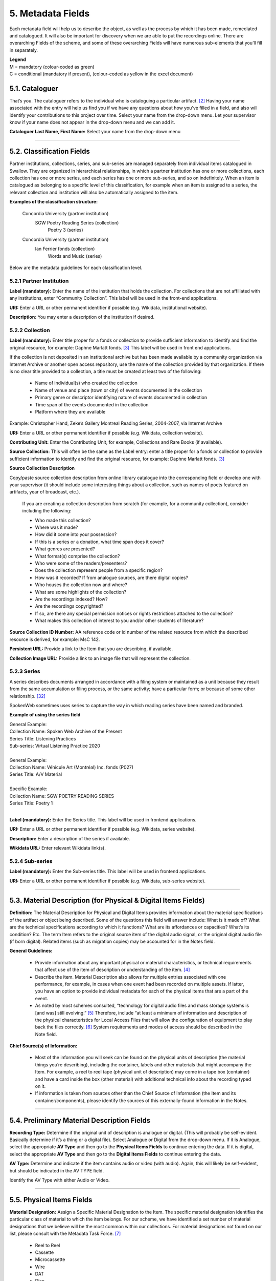 ##################
5. Metadata Fields
##################

Each metadata field will help us to describe the object, as well as the process by which it has been made, remediated and catalogued.  It will also be important for discovery when we are able to put the recordings online.  There are overarching Fields of the scheme, and some of these overarching Fields will have numerous sub-elements that you’ll fill in separately.

| **Legend**
| M = mandatory (colour-coded as green)
| C = conditional (mandatory if present), (colour-coded as yellow in the excel document)

***************
5.1. Cataloguer
***************

That’s you.  The cataloguer refers to the individual who is cataloguing a particular artifact. [2]_  Having your name associated with the entry will help us find you if we have any questions about how you’ve filled in a field, and also will identify your contributions to this project over time.  Select your name from the drop-down menu. Let your supervisor know if your name does not appear in the drop-down menu and we can add it.

**Cataloguer Last Name, First Name:** Select your name from the drop-down menu

----

*******************************
5.2. Classification Fields
*******************************

Partner institutions, collections, series, and sub-series are managed separately from individual items catalogued in Swallow. They are organized in hierarchical relationships, in which a partner institution has one or more collections, each collection has one or more series, and each series has one or more sub-series, and so on indefinitely. When an item is catalogued as belonging to a specific level of this classification, for example when an item is assigned to a series, the relevant collection and institution will also be automatically assigned to the item. 

**Examples of the classification structure:**

    Concordia University (partner institution)  
        SGW Poetry Reading Series (collection)  
            Poetry 3 (series)

    Concordia University (partner institution)  
        Ian Ferrier fonds (collection)  
            Words and Music (series)

Below are the metadata guidelines for each classification level.

5.2.1 Partner Institution
=========================

**Label (mandatory):** Enter the name of the institution that holds the collection. For collections that are not affiliated with any institutions, enter “Community Collection”. This label will be used in the front-end applications.

**URI:** Enter a URL or other permanent identifier if possible (e.g. Wikidata, institutional website). 

**Description:** You may enter a description of the institution if desired. 

5.2.2 Collection
================

**Label (mandatory):** Enter title proper for a fonds or collection to provide sufficient information to identify and find the original resource, for example: Daphne Marlatt fonds. [3]_ This label will be used in front end applications. 

If the collection is not deposited in an institutional archive but has been made available by a community organization via Internet Archive or another open access repository, use the name of the collection provided by that organization. If there is no clear title provided to a collection, a title must be created at least two of the following: 

    * Name of individual(s) who created the collection
    * Name of venue and place (town or city) of events documented in the collection 
    * Primary genre or descriptor identifying nature of events documented in collection 
    * Time span of the events documented in the collection
    * Platform where they are available

Example: Christopher Hand, Zeke’s Gallery Montreal Reading Series, 2004-2007, via Internet Archive

**URI:** Enter a URL or other permanent identifier if possible (e.g. Wikidata, collection website).

**Contributing Unit:** Enter the Contributing Unit, for example, Collections and Rare Books (if available).

**Source Collection:** This will often be the same as the Label entry: enter a title proper for a fonds or collection to provide sufficient information to identify and find the original resource, for example: Daphne Marlatt fonds. [3]_

**Source Collection Description** 

Copy/paste source collection description from online library catalogue into the corresponding field or develop one with your supervisor (it should include some interesting things about a collection, such as names of poets featured on artifacts, year of broadcast, etc.).

  If you are creating a collection description from scratch (for example, for a community collection), consider including the following:

  * Who made this collection?
  * Where was it made?
  * How did it come into your possession?
  * If this is a series or a donation, what time span does it cover?
  * What genres are presented?
  * What format(s) comprise the collection?
  * Who were some of the readers/presenters?
  * Does the collection represent people from a specific region?
  * How was it recorded? If from analogue sources, are there digital copies?
  * Who houses the collection now and where?
  * What are some highlights of the collection?
  * Are the recordings indexed? How?
  * Are the recordings copyrighted?
  * If so, are there any special permission notices or rights restrictions attached to the collection?
  * What makes this collection of interest to you and/or other students of literature?

**Source Collection ID Number:** AA reference code or id number of the related resource from which the described resource is derived, for example: MsC 142.

**Persistent URL:** Provide a link to the Item that you are describing, if available.

**Collection Image URL:** Provide a link to an image file that will represent the collection. 

5.2.3 Series
============

A series describes documents arranged in accordance with a filing system or maintained as a unit because they result from the same accumulation or filing process, or the same activity; have a particular form; or because of some other relationship. [32]_

SpokenWeb sometimes uses series to capture the way in which reading series have been named and branded.

**Example of using the series field**

| General Example:
| Collection Name: Spoken Web Archive of the Present
| Series Title: Listening Practices
| Sub-series: Virtual Listening Practice 2020
|
| General Example:
| Collection Name: Véhicule Art (Montréal) Inc. fonds (P027)
| Series Title: A/V Material
|
| Specific Example:
| Collection Name: SGW POETRY READING SERIES
| Series Title: Poetry 1
|
**Label (mandatory):** Enter the Series title. This label will be used in frontend applications.

**URI:** Enter a URL or other permanent identifier if possible (e.g. Wikidata, series website).

**Description:** Enter a description of the series if available.

**Wikidata URL:** Enter relevant Wikidata link(s). 

5.2.4 Sub-series
================

**Label (mandatory):** Enter the Sub-series title. This label will be used in frontend applications.

**URI:** Enter a URL or other permanent identifier if possible (e.g. Wikidata, sub-series website).


----

***************************************************************
5.3. Material Description (for Physical & Digital Items Fields)
***************************************************************

**Definition:**  The Material Description for Physical and Digital Items provides information about the material specifications of the artifact or object being described.  Some of the questions this field will answer include: What is it made of?  What are the technical specifications according to which it functions?  What are its affordances or capacities?  What’s its condition? Etc.  The term Item refers to the original source item of the digital audio signal, or the original digital audio file (if born digital).  Related items (such as migration copies) may be accounted for in the Notes field.

**General Guidelines:**

  * Provide information about any important physical or material characteristics, or technical requirements that affect use of the item of description or understanding of the item. [4]_
  * Describe the item. Material Description also allows for multiple entries associated with one performance, for example, in cases when one event had been recorded on multiple assets. If latter,  you have an option to provide individual metadata for each of the physical items that are a part of the event.
  * As noted by most schemes consulted, “technology for digital audio files and mass storage systems is [and was] still evolving.” [5]_ Therefore, include “at least a minimum of information and description of the physical characteristics for Local Access Files that will allow the configuration of equipment to play back the files correctly. [6]_ System requirements and modes of access should be described in the Note field.

**Chief Source(s) of Information:**

  * Most of the information you will seek can be found on the physical units of description (the material things you’re describing), including the container, labels and other materials that might accompany the Item.  For example, a reel to reel tape (physical unit of description) may come in a tape box (container) and have a card inside the box (other material) with additional technical info about the recording typed on it.
  * If information is taken from sources other than the Chief Source of Information (the Item and its container/components), please identify the sources of this externally-found information in the Notes.

----

********************************************
5.4. Preliminary Material Description Fields
********************************************

**Recording Type:** Determine if the original unit of description is analogue or digital. (This will probably be self-evident.  Basically determine if it’s a thing or a digital file). Select Analogue or Digital from the drop-down menu. If it is Analogue, select the appropriate **AV Type** and then go to the **Physical Items Fields** to continue entering the data.  If it is digital, select the appropriate **AV Type** and then go to the **Digital Items Fields** to continue entering the data.

**AV Type:** Determine and indicate if the item contains audio or video (with audio).  Again, this will likely be self-evident, but should be indicated in the AV TYPE field.

Identify the AV Type with either Audio or Video.

----

**************************
5.5. Physical Items Fields
**************************

**Material Designation:** Assign a Specific Material Designation to the Item.  The specific material designation identifies the particular class of material to which the item belongs.  For our scheme, we have identified a set number of material designations that we believe will be the most common within our collections.  For material designations not found on our list, please consult with the Metadata Task Force. [7]_

  * Reel to Reel
  * Cassette
  * Microcassette
  * Wire
  * DAT
  * Disc
  * Floppy Disk
  * CD
  * Minidisc
  * Cylinder
  * U-Matic
  * Betamax
  * VHS
  * Hi8
  * MiniDV
 

**Physical Composition:**  This refers to the material medium used to capture the audio.  For example, reel to reel will usually refer to magnetic tape, but may also refer to a medium of magnetic wire.  A flat disc record may be made of vinyl, but it may also be made of shellac or aluminum.  The most common materials for this category are as follows [8]_:

  * Aluminum
  * Magnetic Disk
  * Magnetic Tape (usually Reel to Reel, 8-Track Cartridge or Cassette)
  * Vinyl (usually discs)
  * Lacquer (usually discs)
  * Shellac (usually discs)
  * Wax (usually cylinders)
  * Laser (this includes CDs and videodiscs)
  * Magneto-Optical (this includes minidiscs)

**Storage Capacity of Artifact:** In the case of some media formats, like audio cassette tapes, there will sometimes be a playing time duration indicated on the artifact itself.  This refers to the total time storage capacity of the artifact when the media format is played at the standard speed associated with the medium. [9]_ For example, was the recording made on a 60 minute tape or a 90 minute tape?  The time storage capacity should be written in the following manner:

  :T:
    indicates that a time value follows. (Any value with a time must begin with T).
  :hh:
    specifies a two-digit hour
  :mm:
    as part of time, specifies a two-digit minute
  :ss:
    specifies a two-digit second

  Use this format:
    Thh:mm:ss

  For example:

    90 minutes = T01:30:00
    45 minutes = T00:45:00
    3 minutes and 21 seconds = T00 :03 :21

**Extent:**  Extent refers to the size of the media storage material. [10]_ For tapes this refers to the width of the tape.  For discs, the size of the record’s diameter dimension.  For example, common sizes are:


    Tape:

    * 1/8 inch (audio cassette tapes)
    * 1/4 inch (most portable reel to reel tapes)
    * 1/2 inch
    * 3/4 inch
    * 1 inch
    * 2 inch

    Discs:

    * 12 inch (the diameter of traditional “LPs”)
    * 10 inch (often 78s were in this diameter,
    * 7 inch (the diameter of traditional “45s”

*Side:*  For certain media such as audio cassette tapes that divide the length of the magnetic tape into half-tracks, and for two sided discs (vinyl, etc.) You should indicate the Side (A or B) that the content of the digital file refers to.  So if a digital file has captured audio from Side A of an audio cassette tape, you should mark A in the Side field.  If a digital file combines audio from both sides of an audiocassette or record, then you can mark A and B in this field.

*Playing Speed:*  Give the playback or playing speed of the physical unit as follows [11]_:

  For analogue discs: give the playback speed in revolutions per minute (rpm). Examples of common playback speeds for analogue discs follow:

  * 16 2/3 rpm
  * 33 1/3 rpm
  * 45 rpm
  * 78 rpm

  For sound tape reels: give the playback speed in inches per second (ips). Round the playback speed to the nearest full figure, if appropriate.  The most common speeds are as follows:

  * 3 3/4  ips
  * 7 1/2 ips
  * 15 ips
  * 30 ips

----

5.5.1. Notes for Physical Items
===============================

Where possible, include the following additional information in the Notes field:

  **Track Configuration:**  For audio tapes, if possible, give the number of tracks, unless the number of tracks is standard for the unit being described. If necessary, give the track configuration. For example:  Half-track. 2 track. 4 track,  24 track [12]_

  **Playback Mode:**  Give the playback mode [or number of sound channels] if the information is readily available, using one or more of the following terms as appropriate [13]_. Some types of playback mode follow [14]_:

    * Mono (1 channel)
    * Stereo  (2 channels, or “hi-fi”)
    * binaural stereo (also known as dummyhead)
    * quadrophonic  (4 channels)
    * surround sound

  **Equalization:** [to be developed]

  **Tape Brand:** Where indicated on the artifact, or reliably on the container, record the tape brand and the specific type number, for example, Ampex 456 or Scotch 250. This makes all the difference in being able to track degradation issues (sticky shed syndrome) from the item metadata. Knowing if it’s Scotch 200, or Scotch 250, or Scotch 300 is relevant for the preservation purposes.  When the info is available, it’s usually written clearly on the box. Older tapes will often have named lines of tape, sometimes on a shiny sticker or something that might say, for example, “Radio Mastering Extraordinaire”. This can be helpful to know, and would be great to record, if it’s readily available. If it’s not obvious, then write down “Unknown acetate”.

  **Accompanying Material:**

    Example:

    * Issued with illustrated sleeve and liner notes, so liner notes could be entered in this field.

  **Other physical description:**

    Examples:

    * Impressed on rectangular surface 20 x 20 cm Reproduced from inner to outer grooves
    * Recorded with clip-on microphone
    * Recorded on 1 side of 1 audio disc

  **Generations:** Distinguish between different generations of material.

    Example:

    * Copy from an original loaned by UTARMS

  **Sound Quality:** Based on broad categories of clarity and audibility, grade the audio quality of the recording as either Excellent, Good, or Poor.

  **Physical condition:** Make notes on the physical condition of the unit being described if that condition affects use or understanding of the unit.

    Indicate any important physical conditions, such as preservation requirements, that affect the use of the unit of description (ISAD G 3.4.4) or understanding of it. [15]_

    Examples:

    * Sticky shed syndrome
    * Fungus growth impairs playback
    * Rejected cuts scratched through by operator
    * Several tracks scratched through by operator
    * Recorded with a constant audible hum
    * Speed varies due to weak batteries at time of original recording

**Conservation:** If the unit being described has received any specific conservation treatment, briefly indicate the nature of the work.

**Other:** Add any other descriptive information about the material that you deem relevant.

----

*************************
5.6. Digital Items Fields
*************************

  * Digitized file URL
  * Digitzed file path
  * Digitized file name
  * Channels field
  * Sample rate
  * Precision
  * Duration HH:MM:SS
  * Size
  * Bit rate
  * Encoding
  * Content
  * Notes

**Digitized file name: Enter the name of the digital file**

**Digital File Path:** enter the path where the file is currently stored or will eventually be exported.  If there is an existing folder structure for the digitized files, we need to be capturing where in the folder structure the Digitized File currently is.  Alternatively, we need to be capturing where in the folder structure the Digitized File will be placed if it is to be exported out.

**Contents and Notes:** these descriptions apply to the individual part(s) of a multiple part item. For example, the Contents field 5.18 applies to the whole item and does not allow for detailed description of individual parts.

A section for Content Type is used to indicate the item as either: 

  **Sound Recording:** process of electrical or mechanical inscription of sound waves [33]_
  
  **Video Recording:** single work, or take, made using the medium of video [34]_ 
  
  **Poster:** any piece of printed paper designed to be attached to a wall or vertical surface [35]_
  
  **Photograph:** image created by light falling on a light-sensitive surface [36]_ 
  
  **Document:** preserved information [37]_ 
  
  **Artefact:** artifact created by humans which gives information about the culture of its creator and users [38]_

----

**********
5.7. Title
**********

A word or phrase, usually appearing on an artifact (either **digital file** or **analogue artifact** or **container**), naming the item or the work (often as a group of individual works or recorded sounds) contained in it [16]_.

**Procedure:**

The Title field has two objectives: 1) to identify the artifact and 2) to describe it. The primarily role for the Title is to identify the artifact. If the information on the artifact is useful for this purpose, it should be used as a Title. If the information on the artifact does not allow to identify the item (for example, if all of the artifacts in the collection have the same information written on them), then a descriptive Title should be generated to identify each artifact in a collection. If sufficiently descriptive, format it like this: [Name of Speaker] at [Venue] and [Year].

Capitalize the first letter of the first word and of the first letter of proper nouns and additional words according to the appropriate usage in the language in which the material is catalogued. [17]_ Put square brackets around the descriptive title.

Example: [Phyllis Webb at Sir George Williams University, 1966]

  If [Name of Speaker], [Venue], or [Year] are missing then only include information that is available.

  Use the Title Source field to cite the sources of information.

The following is the order of preference for the source of title information [18]_:

  1. the `item <http://www.iasa-web.org/cataloguing-rules/appendix-d-glossary#103>`__ itself (including any permanently affixed labels, or title frames, or the audio itself);
  2. accompanying textual material (e.g. `cassette <http://www.iasa-web.org/cataloguing-rules/appendix-d-glossary#22>`__ insert, `CD <http://www.iasa-web.org/cataloguing-rules/appendix-d-glossary#24>`__ slick, inlay or booklet, recording/project accompanying documentation such as correspondence, donor agreements, recordist’s worksheets, script, transcript, cue sheet);
  3. a container that is an original part of the `item <http://www.iasa-web.org/cataloguing-rules/appendix-d-glossary#103>`__ (e.g. sound `cartridge <http://www.iasa-web.org/cataloguing-rules/appendix-d-glossary#21>`__, video `cassette <http://http://www.iasa-web.org/cataloguing-rules/appendix-d-glossary#22>`__, sleeve, container for video); or from
  4. a secondary source such as reference or research works, a publisher’s or distributor’s brochure, `broadcast <http://www.iasa-web.org/cataloguing-rules/appendix-d-glossary#19>`__ program schedule, abstract, index or other available finding aid, container which is not an original part of the `item <http://www.iasa-web.org/cataloguing-rules/appendix-d-glossary#103>`__ (e.g. a `film <http://www.iasa-web.org/cataloguing-rules/appendix-d-glossary#81>`__ can used to store a `reel <http://www.iasa-web.org/cataloguing-rules/appendix-d-glossary#165>`__ of `film <http://www.iasa-web.org/cataloguing-rules/appendix-d-glossary#81>`__ , tape box for storing audio tape), or the audiovisual content of the `item <http://www.iasa-web.org/cataloguing-rules/appendix-d-glossary#103>`__ itself. If the information is taken from a secondary source, cite the source in a **Title Source**.
  5. For the unidentified information, listen to the recording.

For listing titles of individual works that are read within a given recording, see procedures for timestamping in the **Contents Field** (below).

----

*****************
5.8. Title Source
*****************

Indicate Title Source using one of the two options described below, in order of preference:

Option 1. Please specify a URI or other permanent identifier if possible, for example, if the title was retrieved from an online archival catalogue: https://concordia.accesstomemory.org/artist-as-worker-ideas-on-work

Option 2. If no URI is possible, please cite the secondary source in free text

**Decision Making Grid**

+-------------------------------------------------------------+----------------------------------------------------------+
| **Example How to Code Free Text in the Title**              | **Appropriate when**                                     |
| **Source Field**                                            |                                                          |
+-------------------------------------------------------------+----------------------------------------------------------+
| Speaker is introduced at the beginning                      | Such material is available                               |
| of this recording (include the timecode)                    |                                                          |
+-------------------------------------------------------------+----------------------------------------------------------+
| Speaker identification is based on cataloguer’s             | For example, you as an expert have positively identified |
| expertise after having listened to multiple recordings.     | the voice on a tape and attributed a speech sample to a  |
|                                                             | person on the basis of its perceptual properties (spoken |
|                                                             | phrase, emotions, additional ambient noise)              |
| Publisher’s brochure                                        | Such material is available                               |
+-------------------------------------------------------------+----------------------------------------------------------+

----

***************
5.9. Title Note
***************

Transcribe any handwritten additional information written on the container.

----

************************************
5.10. Item ID Number/Identifier
************************************

This is an unambiguous reference to the resource within a given context:: 123 (if available).

----


**************
5.11. Language
**************

Select from the drop-down menu the language of a recording. More languages will be added as we are listening through the collection.

----

************************
5.12. Production Context
************************

This refers to the production scenario of the recording and is determined by the circumstances under which the recording was produced, as well as its intended audience and purpose. [19]_

Select the appropriate Production Context from the dropdown menu, see definitions below (note that only one Production Context should be applicable to a single artifact) [20]_:

  * Audiobook: A recording of a oral reading of a book designed for commercial distribution and consumption.
  * Broadcast: A recording of a radio broadcast.
  * Classroom Recording: A recording of a lecture in a classroom setting.
  * Documentary recording: A recording of a sound made outside of a controlled studio environment or professional performance venue that is generally unedited and typically made with portable equipment.
  * Home recording: A sound recording produced in a private home.
  * Internet recording: A recording produced on an online platform.
  * Lab recording: A sound recording produced in a speech or language lab.
  * Studio recording: A sound recording produced in a professional recording studio.
  * Podcast:  A program (such as music, news or arts programs) that are like a radio or television show but that are downloaded over the Internet.

Note that most frequently used Production Context would be: Documentary recording, Home Recording or Studio Recording. This could be determined after you listened to it.

----

***********
5.13. Genre
***********

In our usage, genre is distinguished from recording type or kind, which we refer to and define in terms of the production context. [21]_ The recording type refers to the production scenario of the recording, whereas genre refers to the audiotextual forms audible (discernible) within the recording. [22]_ In this way, we are establishing a metadata field that is descriptive of content, from a generic perspective.

**Definition:** Genre is a term or terms that designate a category characterizing a particular style, form, or content, such as artistic, musical, literary composition, etc. [23]_ In the generic terms we have chosen it is assumed that the genre refers to an audible source produced through speech or by other means. You will need to listen to the recording to determine genre.

NOTE: A single recording can contain multiple genres. If the audiotext you are listening to consists of more than one genre, list them separated by comma.  However, in listing the genres of a recording, you should concentrate on the most *prominent* or *dominant* generic features and content of the audiotext. [24]_ For example, if an hour long recording of a poetry reading has a moment or two of conversation about the microphone at the start of the recording, the genre for this recording should be poetry, and not poetry, conversation.  You will have to use your judgment in determining the audiotextual genres most appropriate for your each recording you listen to.  We have provided a series of terms that will assist you in this work.

Genre should be chosen from the following controlled vocabulary of terms. [25]_ Note that more than one genre might be applicable to a single artifact, and multiple terms are allowed. Again: how do you make a decision on when to assign a specific genre?  It has to be among the most salient audible features of an artifact.

Here is the list of terms you must draw from:

  * Ambient sounds
  * Autobiographical sound recording
  * Conversation
  * Interview
  * Letter
  * Oral history
  * Oral storytelling
  * Music
  * Performance

    * Improvised speech
    * Sound poetry
    * Spoken word poetry
    * Sound poetry, Music

  * Reading

    * Drama
    * Fiction
    * Poetry
    * Non-Fiction
    
  * Soundscapes
  * Speeches

    * Commemorative works
    * Panels
    * Question-and-answer period
    * Talks

  * Text-Sound Compositions
  * Workshops (seminars)

**Definitions of genre terms** [26]_

**Autobiographical sound recordings:** Based on the narrower terms of the LOC subject heading "Autobiographies," this term includes sound recordings of memoirs, confessions, personal memoirs and egodocuments. [31]_

**Conversations:** The informal exchange of ideas and information between two or more people by spoken words.

**Interviews:** Recordings of formal meetings at which information is obtained (as by a reporter, radio commentator, or researcher) from a person.

**Letters:** Recordings of written text or extemporaneous speech directed or sent to a person or group of people.

**Oral histories:** Recorded accounts of historical information about individuals, families, important events, or everyday life, derived through planned interviews.

**Oral storytelling:** Oral narrative stories delivered by one or more speaker(s) that may draw on or adapt traditional folk story forms. Storytelling differs from oral histories in that the content is generally told to an audience or community with the purpose of engaging and/or entertaining and/or sharing a lesson or knowledge with them in the delivery of a narrative.  Further, they are not the result of an interviewer-interviewee dynamic, but are delivered by a storyteller who is self-consciously inhabiting that role on his or her own.

**Workshops (seminars):**  Writing workshops, especially creative writing, or other methods and techniques based gatherings, but also "relatively small instructional sessions or classes emphasizing demonstration and practical application of skills and principles in a specialized field or occupation" that can include a seminar, as in academic (graduate) seminar. [39]_

**Performances:** Recordings of creative works designed specifically for oral performance.

  **Improvised speech:** Recordings of extemporaneous speech produced in the context of a performance.

  **Sound Poetry:** Poetry meant to be performed that emphasizes sounds instead of the semantic meaning of the words themselves.

  **Spoken word poetry:** Poetry that is meant to be performed and that is heavily stressed, metrically regular, and characterized by improvisation, free association, and word play.

**Readings:** Recordings of the recitation of a literary work.

  **Drama:** a composition in verse or prose intended to portray life or character or to tell a story usually involving conflicts and emotions through action and dialogue and typically designed for theatrical performance.

  **Fiction:** Readings of literature in the form of prose, especially short stories and novels, that describes imaginary events and people.

  **Poetry:** Readings of literature in the form of verse or other literary forms identified with this genre of literature.
  
  **Non-Fiction:** A wide-range of read materials including criticism, biography, history, etc.

**Sounds:** Non-speech sounds.

  **Ambient sounds:** Recordings of sounds of the surrounding environment external to an audio system that are often recorded separately and mixed into other recordings to enhance live effect.

  **Music:** Sonic works produced with musical instruments and/or the human voice that order tones or sounds in succession, in combination, and in temporal relationships.

  **Soundscapes:**  Compositions that consist of natural or synthetic sounds from specific locations that are sometimes manipulated electronically.

**Speeches:** A formal address or discourse delivered to an audience.

  **Commemorative works:** Speeches (as in toasts, roasts, eulogies, and encomiums) that act as a memorial or mark of an event or a person.

  **Panels:** Recordings that feature discussions of topics by panels of speakers or experts.

  **Question-and-answer periods:** Recordings that feature speakers or experts responding to questions posed by a live or remote audience.

  **Talks:** Recordings that feature talks or lectures by individual speakers or experts.

**Text-sound compositions:** Musical compositions consisting primarily of electronically and/or computer-altered or computer synthesized spoken words.

----

*********************************
5.14. Statement of Responsibility
*********************************

Statements of responsibility describe the persons or corporate bodies responsible for the intellectual or artistic content of a work. This definition should be interpreted as broadly as possible to include any and all entities that contributed to the creation, performance or realization of a work. This is similar to the concept of “authorship” but is intentionally much broader.

Categories include:

  * Creators of the intellectual or artistic content of the work
  * Performers of whose participation is confined to performance, execution, or interpretation
  * Performers, narrators, and/or presenters
  * Persons who have contributed to the artistic and/or technical production of a resource
  * Persons, families, or corporate bodies responsible for the production, publication, distribution, or manufacture of a resource

Special attention should be paid to include the different kinds of contribution relevant to audiotextual works:

  * Recordists
  * Series organizers
  * Collectors
  * Archivists

Responsibility can be extended to include not just voices/speakers on a given recording, but other creators/contributors not present. For example, a performance of a poem by another author would constitute a kind of responsibility.

**Definitions** [27]_

+--------------------------------+-----------------------------------------+------------------+
| **Field Name**                 | **Description**                         | **Usage**        |
+--------------------------------+-----------------------------------------+------------------+
| Creator                        | Creators are the primary persons or     | * Required       |
| (`dc: creator <http://purl.org | bodies associated with the creation of  | * Repeatable     |
| /dc/elements/1.1/creator>`__)  | the content.                            |                  |
+--------------------------------+-----------------------------------------+------------------+
| Contributor (`dc: contributor  | Contributors are persons or bodies      | * Conditional    |
| <http://purl.org/dc/elements/  | associated with the item but not        |   (mandatory     |
| 1.1/contributor>`__)           | considered primary to the creation of   |   if present)    |
|                                | its content. Examples of this would be  | * Required       |
|                                | performers in a band or opera,          |                  |
|                                | conductor, arranger, cinematographer,   |                  |
|                                | and choreographer.                      |                  |
+--------------------------------+-----------------------------------------+------------------+
| Role (`MODS: role term         | Designates the relationship (role) of   | * Conditional    |
| <http://https://www.loc.gov/   | the entity recorded in name to the      |   (mandatory     |
| standards/mods/userguide/      | resource described in the record.       |   if present)    |
| name.html#roleterm>`__)        |                                         | * Non-Repeatable |
+--------------------------------+-----------------------------------------+------------------+

**Creator and Contributor Roles**

Assign roles to both creators and contributors where known. Role terms should be drawn from the following list:

  •	Author
  •	Performer
  •	Narrator
  •	Presenter
  •	Interviewer
  •	Producer
  •	Publisher
  •	Distributor
  •	Manufacturer
  •	Producer
  •	Publisher
  •	Distributor
  •	Recordist
  •	Series organizer
  •	Collector
  •	Archivist
  •	Reader
  •	Speaker
  •	Storyteller
  •	Elder
  •	Donor

A creator or contributor may only have 1 role listed/entry. For repeated roles (e.g. author and series organizer), create separate creator or contributor fields with a role as required.

Creator/Contributor role is associated with a particular nation, use look-up field to select Creator/Contributor Nation.

**Creator and Contributor URI Fields**
Authorized names of creators and contributors should be drawn from established authority lists where possible.

  * `Library of Congress Name Authority File <http://id.loc.gov/authorities/names.html>`__
  * `Canadiana Authorities <https://www.collectionscanada.gc.ca/canadiana-authorities/index/index?lang=eng>`__
  * `Dictionary of Canadian Biography <http://www.biographi.ca/en/index.php>`__
  * `Virtual Internet Authority File (VIAF) <https://viaf.org/>`__

Enter URL to the applicable authority record in the corresponding URI fields.  For example, if using VIAF, for Irving Layton, choose “Personal Names” for fields to search in VIAF, and then take the permalink from the Irving Layton record http://viaf.org/viaf/66482092.

**Data Entry Syntax**

  * In both the creator and contributor fields the following format should be used:  Last, First
  * For each creator and contributor fields, enter YYYY (birth)-YYYY (death/ - for living creators/contributors). Where exact dates are not known, add a question mark, e.g. 194?-2007
  * Where a creator or contributor is unknown, record as Unknown [role], e.g. Unknown Speaker

**Sources of Information**
  * Creator and contributor fields should be transcribed from the item (the recording) and any accompanying materials (e.g. programs) first, if possible and if the information is deemed reliable/accurate.
  * Secondary sources may be used as well (e.g. research works).

**Levels of Description**
Statement of responsibility can apply to different levels of a given resource:

  * An entire recording (e.g. Series Organizer Jason Camlot)
  * A section of a recording (e.g. a reading by Robert Creeley)

**Sample Records** (based on various entries from `Robert Creeley Penn Sound author page <http://writing.upenn.edu/pennsound/x/Creeley.php>`__)

+-------------------------------------------------------------------------------------------+
| **EXAMPLE 1: from Exact Change Yearbook c.1963, broadcast by Paul Blackburn               |
| on "Contemporary Poetry"**                                                                |
+-----------------------+-----------+-----------+-----------------+-----------+-------------+
| Creator               | Date      | Role      | Contributor     | Date      | Role        |
+-----------------------+-----------+-----------+-----------------+-----------+-------------+
| Creeley, Robert White | 1926-2005 | Performer | Blackburn, Paul | 1926-1971 | Broadcaster |
+-----------------------+-----------+-----------+-----------------+-----------+-------------+

+-------------------------------------------------------------------------------------------+
| **EXAMPLE 2: Ballade pour Robert Creeley, c. 1993**                                       |
+-----------------------+-----------+-----------+-----------------+-----------+-------------+
| Creator               | Date      | Role      | Contributor     | Date      | Role        |
+-----------------------+-----------+-----------+-----------------+-----------+-------------+
| Creeley, Robert White | 1926-2005 | Author    | Darras, Jacques | 1939-     | Recordist   |
+-----------------------+-----------+-----------+-----------------+-----------+-------------+

**Creator/Contributor Notes**

* It may be necessary to include creator and/or contributor information in other fields such as a title, general note or table of contents where additional information is required, or the use of a role term is not desirable/complete. For example:

  * From recording Creeley sent to Paul Blackburn, 1963

  * Creeley discusses his life and work and reads poems, with Pierre Joris, to the improvised jazz of Steve Lacy

* It is acceptable to duplicate information in a creator/contributor field with the more detailed explanatory information found elsewhere

----

**********
5.15. Date
**********

We want our items to have dates associated with them so that we can understand their significance within historical timelines, both in relation to other literary or historical events, and in relation to each other.  Determining a date may seem simple, but that is not always the case.

**Finding the Information:**  First, think about where your information is coming from.  Chief Source(s) of Information is the source from which the Date is taken or determined.  In the case of our project, the chief source of information is, ideally, the sound recording being described, or the unit of description. This includes the object itself as well as any labels, notes or accompanying material. The Chief Sources of Information are one or more of the following resources.

a. the item itself, including any labels, etc., that are permanently affixed to the item or a container that is an integral part of the item
b. the container itself (e.g., a box)
c. accompanying material (e.g., technical recording slips)

If the information is taken from a source other than one of these sources, this *must* be stated in the **Date Notes** field.  No square brackets should be used in the Date field to indicate a supplied date. Both the source and an explanation of the supplied information must therefore be provided in the Notes.  Even if one or more of the Chief Sources of Information are used, it is still recommended that the source be provided in the Notes field.

**Procedure:** Perform the following steps as closely as possible in order to catalogue the item:

  1. Decide and select from the dropdown menu which one of the following two Date Types best describes the work:

    * Production Date– when the recording was produced
    * Publication Date- when the recording was broadcast, distributed or first made public
    * Performance Date- when the reading/event was performed

  2. The Date Field is required: this means that the elements of this field cannot be left empty -- some value must be entered. Leave blank if the date cannot be determined.

  3. Enter as outlined below according to the prescribed syntax and punctuation.  It is very important that all date entries use this specific syntax:

    Year: YYYY
    Example: 1997

    Year and month: YYYY-MM
    Example: 1997-07

   	Complete date: YYYY-MM-DD
	  Example: 1997-07-16

  4. Enter into the **Date Notes** field any explanations or additional information that pertains to the date of the item that is not reflected in the date field

----

**************
5.16. Location
**************

Where was a recording made?  Answering this question may provide us with interesting information about where literary events and activities occurred across the country.  We will be using a few methods of capturing location information, and will be entering this data according to a set syntax.  The three primary fields related to location are the **Address** (which refers to the official street address of a location), the **Venue** (that is, the name of the venue where something was recorded), and then, as a recommended field, the **Latitude** and **Longitude** of the location as well as a **URI** for that location.  Having this additional data will enable us to create interesting maps of event and recording locations down the road.

**OpenStreetMap** includes specific `"node" <https://wiki.openstreetmap.org/wiki/Node>`__ links for entities in OSM that have a unique latitude and longitude, as well as more complex entities such as a `street <https://wiki.openstreetmap.org/wiki/Way>`__, region, city area, country, etc. The more important objective of Location cataloguing is to enter the correct latitude, longitude, address and venue name. The link to OSM is optional, and to be added only if you can find a stable "node" link, or a specific coordinate link. 

A **"node"** link contains the word "node" in the link, followed by an ID, for example: https://www.openstreetmap.org/node/1296620055

For the link by coordinates, you can use the interface of OSM, as described here: https://wiki.openstreetmap.org/wiki/Browsing, so clicking on "share" on the map, and then adding a marker and copying the "link" from there.

    .. image:: _static/img/image0.png

**Where to find your information:**

**Address, Latitude and Longitude and URI:**  For the Address, LL and URI, use the **OpenStreetMap**


  For example, to find the Address of The Yellow Door in Montreal:

  * Example: Go to https://nominatim.openstreetmap.org/

    1. Search -> The Yellow Door Montreal ->

    .. image:: _static/img/image1.png

    |
    | 2. Click on “details”:

    .. image:: _static/img/image2.png

    |
    | 3. Copy/paste information from the entry for the location in OSM:

    .. image:: _static/img/image3_new.png

|
| **Venue:** For Venue, you may find a specific location name from the source material.

**Cataloguing Procedures and Syntax:**

+----------------------+-------------+------------+-------------+-----------------------------------------------+
| **Address**          | **Venue**   | Latitude   | Longitude   | URI                                           |
+----------------------+-------------+------------+-------------+-----------------------------------------------+
| required             | recommended | additional | additional  | additional                                    |
+----------------------+-------------+------------+-------------+-----------------------------------------------+
| 3625, Rue Aylmer,    | The Yellow  | 45.5088401 | -73.5781434 | https://www.openstreetmap.org/node/5919155489 |
| Montreal, Quebec,    | Door        |            |             |                                               |
| Canada               | (Montreal)  |            |             |                                               |
+----------------------+-------------+------------+-------------+-----------------------------------------------+

For **Address**, we prefer the use of House Number, street name, city name, State Province, Country as it appears in OSM (https://nominatim.openstreetmap.org/).  If it is not found in the OSM database, please supply as much information as is known, for example, the Country name where the recording was made.

The order in which the pieces of the address are given is important, please use the following syntax:

  * House Number, Street Name, City, State/Province, Country

    * Example: 1455, Cypress Street, Vancouver, British Columbia, Canada
    * Example: Canada
    * Example: Toronto, Ontario, Canada

For **Venue**, transcribe what is on the source, followed by the name of the city in round parenthesis, for example:

  * Example 1: R2B2 Bookstore (Vancouver)
  * Example 2: Roy [Kiyooka]’s House (Vancouver)

For **Latitude and Longitude:**  Copy and paste the LL numbers you find from Open Street Map.

**URI:**  Copy and paste the URI from Open Street Map.

----

*******************
5.17. Rights Fields
*******************

Rights statements express the copyright status of a Digital Object, as well as information about how you can access and re-use the objects. [28]_

The rights statements are designed to be used by cultural heritage institutions to communicate the copyright and re-use status of digital objects to their users. [29]_ These statements provide a best practice for use by both international, national and regional aggregators of cultural heritage data, and the individual institutions and organizations that contribute data to them. [30]_

Required Field: **Rights**

Additional Field: **Rights Note**

**Controlled Vocabulary:**  Use the following two controlled vocabularies for specifying the Rights field:

  * http://rightsstatements.org/page/1.0/?language=en
  * https://creativecommons.org/licenses/

One of the following 13 statements should be specified, using a URL:

  1. The Public Domain Mark (PDM) - Digital Objects which are no longer protected by copyright. Objects that are labelled as being in the public domain can be used by anyone without any restrictions.

    Specify the URL: https://creativecommons.org/publicdomain/mark/1.0/.

  2. No Copyright - non commercial re-use only (NoC-NC) -  public domain Digital Objects which have been digitised as an outcome of a public-private partnership, where the terms of the contractual agreement limit commercial use for a certain period of time.

    Specify the URL: http://rightsstatements.org/page/NoC-NC/1.0/?language=en.

    In addition, in the Rights Note, where possible, publish the first calendar year in which the Digital Object can be used by third parties without restrictions on commercial use, as noted in the contractual agreement.

  3. No Copyright - Other Known Legal Restriction (NoC-OKLR) - public domain Digital Objects that are subject to known legal restrictions other than copyright which prevent their free re-use.

    Specify the URL: http://rightsstatements.org/page/NoC-OKLR/1.0/?language=en.

    In addition, in the Rights Note, a link to a page detailing the legal restrictions that limit re-use of the object, or a free text description of the restriction.

  4. In Copyright (InC). use with in copyright Digital Objects which are freely available online and where re-use requires additional permission from the rights holder(s).

    Specify the URL: http://rightsstatements.org/vocab/InC/1.0/

  5. In Copyright - Educational Use Permitted (InC-EDU). in copyright Digital Objects which are freely available online and where the rights holder(s) have allowed re-use for educational purposes only.

    Specify the URL: http://rightsstatements.org/vocab/InC-EDU/1.0/

  6. Copyright Not Evaluated (CNE) - use with Digital Objects where the copyright status has not been evaluated.

    Specify the URL: http://rightsstatements.org/vocab/CNE/1.0/

  7. The Creative Commons CC0 1.0 Universal Public Domain Dedication (CC0) - used to waive all the rights in a Digital Object. By applying this waiver, all possible existing rights in the content are waived, and the objects can be used by anyone without any restrictions.

    Specify URL: http://creativecommons.org/publicdomain/zero/1.0/

  8. Creative Commons - Attribution (BY).  lets others distribute, remix, tweak, and build upon the licensed work, even commercially, as long as they attribute the rights holder as described in the licence. CC BY is recommended to enable access, discovery and use of licensed works.

    Specify the URL: http://creativecommons.org/licenses/by/4.0/

  9. Creative Commons - Attribution, ShareAlike (BY-SA). lets others remix, tweak and build upon the licensed work, even for commercial purposes, as long as they attribute the rights holder as described in the licence, and license their adaptations of the work under the same terms. All new works based on the original licensed work will carry the same licence, so any derivatives will also allow commercial use.

    Specify the URL: http://creativecommons.org/licenses/by-sa/4.0/

  10. Creative Commons - Attribution, No Derivatives (BY-ND). licence allows for redistribution, including commercial and non-commercial use of the work as long as no alteration is made to the work and the rights holder is attributed according to the specifications of the licence.

    Specify the URL: http://creativecommons.org/licenses/by-nd/4.0/

  11. Creative Commons - Attribution, Non-Commercial (BY-NC). Lets others remix, tweak, and build upon the licensed work for non-commercial use. Any new works created and based on your work must be attributed to the rights holder as specified in the licence, and may be available for non-commercial use only.

    Specify the URL: http://creativecommons.org/licenses/by-nc/4.0/

  12. Creative Commons - Attribution, Non-Commercial, ShareAlike (BY-NC-SA). Licence lets others remix, tweak, and build upon the licensed work for non-commercial use as long as they attribute the rights holder of the work under the terms specified in the licence, and license new creations under identical terms.

    Specify the URL: http://creativecommons.org/licenses/by-nc-sa/4.0/

  13. Creative Commons - Attribution, Non-Commercial, No Derivatives (BY-NC-ND). The most restrictive of the six Creative Commons licences, only allowing others to download the licensed works and share them with others as long as they attribute the rights holder as specified in the licence, but users cannot change the work in any way or use them commercially.

    Specify the URL: http://creativecommons.org/licenses/by-nc-nd/4.0/

**Cataloguing Procedures:** The rights statements fall in four categories:

  1. Statements for works that are in copyright (Choose #4 or #5)
  2. Statements for works that are not in copyright (Choose #1, #2 or #3)
  3. Statements for works where the copyright status is unclear or unknown (Choose #6)
  4. Creative Commons. All Creative Commons licenses and legal tools can only be applied by, or with the permission, from the rights holder.  If the rights holder granted a Creative Commons license (Choose #7, #8, #9, #10, #11, #12, #13)

**Example (Unknown/unclear):**

  http://spokenweb.ca/sgw-poetry-readings/phyllis-webb-at-sgwu-1966-roy-kiyooka/

  **Rights:** http://rightsstatements.org/vocab/CNE/1.0/

----

*******************
5.18. Related Works
*******************

If known, please provide the Titles of the books, the full citation with the link to a source for that citation and any other books that the author read from. For example:

  Gwendolyn MacEwen read from Breakfast for Barbarians (Ryerson, 1966) and poems to be published in The Shadow-Maker (Macmillan, 1969) and a few unknown poems.

----

**************
5.19. Contents
**************

The contents field will be developed through a process that involves listening, timestamping important moments in the recording, and, at times, research in order to determine correct names and titles relevant to the recording.  This combination of timestamped titles and names will function as the equivalent of a table of contents for a sound recording and may eventually be used to facilitate the online navigation of a recording.

The basic procedure for generating a timestamped contents list entails using a transcription software that allows you to control the listening speed of a recording, enter notes through an automated timestamping mechanism provided by the software, and then export that information so that it can be pasted into the content notes field.  If you are using a Mac computer, Transcriva is a good software to use for this purpose, although there are many other transcription software programs that will do the trick.  You may also wish to use a system that has a foot control to pause as you’re typing.

As you are producing your timestamped contents description of the recording you should timestamp and thus signal the start and end of each event of discrete significance.  For our purposes this will usually mean changes in speaker and discrete literary works read.  For example, If you are listening to a reading that has someone introducing the reader, you would first timestamp the beginning of the introduction and title this with the term Introduction and then the name of the Introducer.  For example, Warren Tallman introduces Robert Creely. Then, when the reader steps up to the microphone you would indicate that with a new timestamp followed by the name of the reader.  If the reader is introducing a poem, you would follow his/her name by Introduces and then the title of the poem, for example, Dorothy Livesay introduces Outrider.  Then when the reading of that actual poem begins you would timestamp that moment with the name of the reader and the title of the poem, so, Dorothy Livesay reads Outrider

A proper timestamping tool is in development; however, if you choose to do timestamping manually, format the timestamps following XML as below. NOTE: Bold text or text with other RTF styles applied in a custom editor, will just be saved as text. For a simple series of timestamps:

.. code-block:: xml

  <item label="Imaginary Recording">
    <span label="Warren Tallman introduces Dorothy Livesay" begin="00:02:35.00" end="00:04:06.00"/>
    <span label="Dorothy Livesay reads Outrider" begin="00:04:08.00" end="00:08:06.00"/>
    <span label="Dorothy Livesay reads Day and Night" begin="00:08:09.00" end="00:18:06.00"/>
  </item>

For more complex structure that includes a hierarchy of labels:

.. code-block:: xml

  <item label="Multiple Events on One Imaginary Recording">
    <div label="Part 1: Andrzej Busza Reading from Znaki Wodne">
      <span label="Rak" begin="00:00:08.00" end="00:01:08.00"/>
    	<span label="Ryby" begin="00:01:09.00" end="00:02:08.00"/>
    </div>
     <div label="Part II: Andrzej Busza Reading from Scenes from the life of Laquedem">
      <span label="Panavision" begin="00:02:58.00" end="00:04:08.00"/>
    	<span label="Native Realm" begin="00:04:18.00" end="00:06:08.00"/>
    </div>
  </item>
 
****************************
5.19.1. Overview and Purpose
****************************

The Contents field serves to describe the audible or audiovisual (AV) content (speech and other sounds, video image) of the audio asset.  By simple analogy, it can be understood as equivalent to the table of contents (TOC) of a book, using time-stamps instead of page numbers, but it has the potential to be much more detailed than a typical TOC, and to be linked to other data sources, if the cataloguer has the time and resources to make it so.  **For the SpokenWeb schema, this field may exist on a continuum from containing no data at all to full transcription and detailed description of the sonic or AV signal, with added Wikidata links, where possible.** In principal, it is always more useful to have some information about what a recording contains than none, and the more information provided the more useful this field will become.  That said, there are particular formatting requirements that we have established for providing information in the Contents field.Some contents information that a cataloguer holds may be more suitable to the Contents Note field than the Contents field, proper, if the information does not conform to the grammar of the field, as outlined in this guide. 

Beyond providing basic information about the content of an audio or AV recording, the primary purpose of this descriptive work is to make a recording easier for a user to navigate according to access points of information about the identities of speakers, what has been said, and actions are audibly and/or visibly registered in the recording.  By timestamping such points of information along a timeline of the audio- or AV-documented event, the Contents field may be used to help users move across segments of a recording according to the points of greatest interest to them. It creates unique access points. This approach to documenting the contents of a recording, according to a set syntax, grammar and punctuation, also facilitates searching for, and locating, data points at particular moments within a sound recording and across a wide range of recordings.

*************************************************
5.19.2. General Process of Creating Contents Data
*************************************************

The Contents field is developed through a process that involves listening, looking, timestamping important moments in the recording, and, at times, research in order to determine correct names, titles, and other kinds of information relevant to the recording. The basic procedure for generating a timestamped contents list entails using a transcription software that allows you to control the listening and viewing speed of a recording, enter notes through an automated timestamping mechanism provided by the software, and then export that information as a text file so that it can be pasted into the Contents field in Swallow. [38]_

While Transcriva for Mac was the first transcription software used for timestamping SpokenWeb audio collections contents, there are many tools for Mac and PC that may be used, some for audio-only, and some that can handle both audio and AV assets. [38]_ See: “Comparison of Our schema accommodates either Linear or Nested approaches to timestamping."  A Linear approach timestamps sonic or AV events as sequential points on a line.  A Nested approach may introduce hierarchies between sonic events, so that a series of smaller events can be framed within a larger set of labelled categories.

**Linear Timestamping**
  
As you produce your timestamped contents description of the recording, you should timestamp and thus signal the start of each discrete event of significance. For our purposes this will usually mean changes in speaker (as in a conversation or interview); changes in reader and discrete literary works read, and possibly sounds of audience response such as applause and laughter (as in a poetry reading event); changes in scene or significant physical actions (in the case of video documentation);  and, other sound and AV events that seem to warrant their own timestamped segment. In the linear timestamping mode, timestamped segments function on a continuous line of discrete descriptions, and subsegments are not nested within larger ones. In other words, if an action occurs in the middle of an ongoing action (say, spontaneous audience laughter in the middle of the reading of a poem, the dropping of a wine glass during a recorded conversation), the interrupting action would be labeled as its own described event (the laughter, the glass breaking), and then the description of the previous event (the reading of that single poem, the thread of the conversation) would resume at the next time stamp.  No explicit hierarchy is established between the time-stamped events in this approach. 

**Nested Timestamping**
  
The SpokenWeb team at the University of Alberta works with a nested timestamping format through ERA A+V. This platform allows users to add hierarchical navigational structures to any file. These structures can be created in XML, or through a graphical user interface that generates XML when changes are saved. When working with the graphical interface, users can see the waveform of the file in question and easily start and stop the recording as they work through the timestamping process.

The highest-order label is the “Title,” which is the name of the event. After that, subsequent labels called “Headings” or Divs are given to each speaker if there are multiple speakers in an event. Within each Heading are “Timespans” or Spans, which are the specific utterances made by a speaker over time--a poem, for example. Each of these Timespans has its own label, such as the title of a poem. Each Span has a beginning (when a poem begins) and an end. In ERA A+V, distinct sections of a file (or, in the case of audio interviews or literary readings, different speakers within an event) can be given their own distinct labels (Divs). The higher-level labels or Divs do not have their own total timestamp encompassing the contents within it (the Spans). However, the Spans themselves are clearly marked individually.

In the example of a poetry reading below, the Title is “Margaret Atwood and Dorothy Livesay, 1969-02-20,” which appears at the top of the graphical interface, and is one of the first lines in XML. All subsequent Headings (the names of the speakers) are subordinate to the Title. Atwood and Livesay are the only two performers here; each gets a Heading or Div. Each performed poem is represented by a subordinate Timespan. Below, the first Timespan is given the label “The Shrunken Forest,” which is the name of the first poem that Atwood reads. The Timespan begins at 00:00:00.00 (the beginning of the event) and ends at 00:01:07.00, with the poem’s conclusion. After a brief pause, which has no Timespan, Atwood introduces the next poem, “Two Versions of Sweaters,” and the process repeats. Later in the event, when Livesay takes over, she gets her own Heading or Div, her poems are represented as Timespans and given labels for their titles, and the process continues.

A full tutorial for working with ERA A+V’s graphical XML editor is available `here <https://wiki.dlib.indiana.edu/display/VarVideo/Adding+Structure+to+Files+Using+the+Graphical+XML+Editor>`__.

Below is a simple series of timestamps represented as XML:

.. code-block:: xml

  <Item label="Margaret Atwood and Dorothy Livesay, 1969-02-20">
      <Div label="Margaret Atwood">
          <Span label="Atwood performs &quot;The Shrunken Forest&quot;" begin="0:00:00" end="0:01:07"/>
          <Span label="Atwood introduces and reads &quot;Two Versions of Sweaters&quot;" begin="0:01:09" end="0:02:24"/>
          <Span label="Atwood performs &quot;Woman Skating&quot;" begin="0:02:28" end="0:03:53"/>
          <Span label="Atwood performs “Even Here in the Cupboard”" begin="0:03:56" end="0:04:20"/>
          <Span label="Atwood introduces “Christmas Tree Farm, Oro Township”" begin="0:04:21" end="0:04:37"/>
          <Span label="Atwood performs “Christmas Tree Farm, Oro Township” (in five sections)" begin="0:04:38" end="0:04:48"/>
          <Span label="Atwood performs &quot;II&quot;" begin="0:04:49" end="0:05:13"/>
          <Span label="Atwood performs &quot;III&quot;" begin="0:05:14" end="0:05:31"/>
          <Span label="Atwood performs &quot;IV&quot;" begin="0:05:32" end="0:05:49"/>
          <Span label="Atwood performs &quot;V&quot;" begin="0:05:50" end="0:06:21"/>
      </Div>

      <Div label="Dorothy Livesay">
          <Span label="Livesay introduces Nisei" begin="0:06:50" end="0:08:09"/>
          <Span label="Livesay performs selections from Nisei" begin="0:08:10" end="0:13:51"/>
          <Span label="Livesay introduces another section of Nisei" begin="0:13:52" end="0:14:33"/>
          <Span label="Livesay performs another section of Nisei" begin="0:14:34" end="0:18:12"/>
          <Span label="Unknown Host’s concluding remarks" begin="0:18:23" end="0:19:33"/>
      </Div>
  </Item>

.. code-block:: xml

  <item label="Imaginary Recording of Dorothy Livesay">
    <span label="Warren Tallman introduces Dorothy Livesay" begin="00:02:35.00" end="00:04:06.00"/>
    <span label="Dorothy Livesay reads Outrider" begin="00:04:08.00" end="00:08:06.00"/>
    <span label="Dorothy Livesay reads Day and Night" begin="00:08:09.00" end="00:18:06.00"/>
  </item>

**Degrees of Granularity**

As already mentioned, the time-stamped contents field may range in granularity of description from 

  • minimal timestamping of speakers or sound events, 
  • to more robust time-stamped identification of speakers, titles, non-speech sound events, and content-originating keywords (see “Principle of Keywords” [link]), 
  • to  complete time-stamped speaker identification, title identification, non-speech sound events, content-originating keywords, and full transcription of all       speech content.

The three basic degrees of granularity just described correspond roughly to the “three levels of indexing” outlined by guidelines for the `OHMS oral history interview indexing tool <http://http://ohda.matrix.msu.edu/2014/11/indexing-interviews-in-ohms/>`__.

Normally, all entries of a specific collection will be described at the same level of granularity.  The cataloguing team will thus need to make some decisions about how detailed their Content entries for a collection will be prior to cataloguing it.

*********************************************************
5.19.3 Preparatory Decisions Prior to Content Description
*********************************************************

In addition to choosing between a Linear or Nested approach to timestamping, there are two primary decisions that should be made about the approach that will be taken to describing the audio/AV contents of a collection. As mentioned, the first pertains to the level of granularity of the description. The second pertains to how the digitized or digital files to be described will be handled in relation to the events they might document and the primary entity of description. Let’s take a moment to think about some factors and considerations surrounding these important preparatory decisions.

**1. Granularity of Description**
Depending on human and other resources available, and the cataloguing team’s sense of the relative usefulness of the kind of description that would be most useful for research and teaching with a collection, the cataloguers may decide that only a very basic description of the contents of a recording is necessary or possible. Ideally, this would provide at least some basic information about what the recording contains, such as the name(s) of reader(s) or speaker(s), the titles of works read, and/or a brief list of Keywords capturing subject matter content spoken in the audio itself (see “Principle of Keywords” [link]).  In its most basic form, such information would be provided without timestamps but simply as a general description of a recording’s content without intent to identify “where,” or “when,” in the recording particular audible or visible events occur. This approach might be taken for a collection that consists of a very large number of recordings, or if the complexity of the content is such that more detailed, timestamped description is deemed out of scope with the resources available for cataloguing the collection.  
  
If resources are available, and more detailed, timestamped description seems justified, then the cataloguer(s) should decide how granular the description will be. In making this decision it will be useful to ask yourself which of the following kinds of information are a priority, and feasible :
	
	a. Speaker identification 
	b. The inclusion of titles of works read
	c. The inclusion of titles of books from which works read have come
	d. The inclusion of Wikidata Item Identifiers (Q-codes) for titles of books
	e. The inclusion of Keywords from content heard and seen
	f. The inclusion of Wikidata Q-codes for selected Keywords
	g. The identification of non-speech sound events such as applause, laughter, etc.
	h. The inclusion of full transcription of all extra-poetic speech (speech other than reading)
	i. The inclusion of full transcription of all speech heard on the recording (whether read, performed, spoken, etc.)

As mentioned above, decisions concerning the granularity of Contents description made for a particular collection may be determined by a variety of factors including the degree of complexity of the audiovisual content, the relative value of certain layers, kinds and categories of description in relation to needs identified for research and teaching, the size of the collection, and, the resources (human labour, tools, infrastructure) available for the work. We recommend that that same level of granularity, or detail, be maintained in the description of all assets from the same collection.

**The Inclusion of Wikidata Item Identifiers (Q-Codes) for Names, Titles and Keywords**
If resources permit, we recommend that cataloguers include Wikidata Q-Codes in square brackets next to names of people, places, book titles, and other Keywords that may have Wikidata entries.  Including such linked data in timestamped descriptions will make our descriptions all the more useful and discoverable to researchers and students.  

The basic Wikidata search bar can be found at this `link <https://www.wikidata.org/w/index.php?search=&search=&title=Special:Search&go=Go>`__.

**2. Relationship of Digital Files to the Primary Entity of Description**
In addition to planning how detailed your Contents description will be, it is also important to make some basic decisions about the relationship between the digital files that contain the content, and the primary, organizing entity that defines what, exactly, is being described in a Swallow entry (and its Contents field). This is especially important in cases where the primary entity of description (say, an event that took place on a particular date, over a particular period of time) exists on two or more digital files.
  
To some degree we are applying the definition of entity used by AtoM: “An entity is an object about which an information system collects data.” We are, however, extending this definition to include the use of an entity as a primary organizing principle. In other words, our schema allows an entity to function as a means for organizing the data related to it. In this schema, a primary, organizing entity could be a material asset(s) or digital file(s). It could also be an activity, a segment of an activity, or a particular group of activities, also known as an event. 

Using an event as the umbrella or top level category to organize related files or assets aligns with traditional archival description—multi-level and hierarchical. Once you choose the top-level, or organizing entity, you provide detailed descriptions of the subordinate records, which might be analog and/or digital. Further, if choosing a digital or analog file(s) or asset(s), as the primary, organizing entity, there may be no need to organize the records further, hierarchically.

Based on these definitions, let’s start with a more straightforward example, first.  Say that a collection of recordings captures readings from a poetry series.  Each event in the series lasted one hour and each was captured as a unique mono (single track) reel to reel tape recording.  There were ten events, and so, ten reels of tape.  Each of the ten reels was then digitized by producing a single digital WAV file that captured the contents of each of the ten reels.  So: ten WAV files, capturing the contents of the ten mono tape reels, that document ten discrete poetry reading events (in a series).  In this example, there is a one-to-one correlation between analogue asset, digital file, and documented event The Contents field will describe the contents of the digital file, and in effect will also be describing the contents of the original analogue asset (the single reel of tape) and the single event from a series of ten that was captured on tape.  You may decide that the primary, organizing entity of description in a Swallow entry is the original analogue asset, or this historical event, or the digital file. In each case, the primary entity of description is identified with a single digital file. While both analogue and digital assets will be described in Swallow, the selection of the primary, organizing entity will determine the object that determines a hierarchy of description, and which entity comes to organize subsequent decisions about description, what gets described where, and to what degree of detail. This principle of an organizing entity of description is based on an interest in access.  It responds to the question: what entity will make these audiovisual materials most useful in a digital presentation of the content to a user?

When multiple digital and analog assets are associated with a single event, such as a reading series, more complicated scenarios may arise. There may be, for example, multiple digital assets associated with one or more analogue recordings associated with a particular event.  In such cases, the cataloguer will need to decide whether they are creating unique Swallow entries for each digital file available, or, whether either the analogue asset (if there is one) or the original event (or some portion of each event) will function as the primary, organizing entity of description that determines a Swallow entry. Later we will illustrate scenarios in which analog or digital files are the primary, organizing entities of description. Briefly, here, however we provide three examples that illustrate an event as the primary, organizing entity: 

	**Example A)** In the case of the Sir George Williams Poetry Series collection, a reading event was documented on between one and three reels of tape.  When digitized, each reel resulted in a unique digital file.  In Swallow, the overarching entity that defines an entry is the reading event itself.  Therefore, for each entry in Swallow between one and three digital files is described in the contents field. 

	**Example B)** The Words and Music Show (Ian Ferrier) collection was partly digitized from MiniDiscs and partly delivered as born-digital files on hard drives.  For this collection there may be as many as two or more digital files that, together, document the performances of a single evening’s event.  For this collection, the dated event serves as the entity that is documented in a single entry in Swallow, and the contents field may contain time-stamped descriptions of two or more digital files, with the timestamps for each file beginning at 00:00:00.

	**Example C)** Much of The Ultimatum (Alan Lord) Collection was recorded on ¼” 8-track reel to reel tape, meaning, we have multi-track renderings of the performances. In this instance, there may be as many as eight individual tracks, each one rendered as a unique digital file, for a single artist’s performance. Further, the event of a single evening comprised of multiple performers, may have been recorded over multiple reels, with some performances using only a few tracks and others more.  In this case, the cataloguing team decided to use “the performance set” (the slotted performance of a single artist or act) as the primary, organizing entity of description.  Each Swallow entry describes a single set, noting the analogue assets and digital files associated with that particular performance set, and providing a timestamped contents description of a single digital file that consists of a multitrack mixdown of the individual tracks that documented that set. **Deciding the primary, organizing entity of description for an entry in Swallow prior to cataloguing allows for consistency in managing the relationships of assets to events in the description of entities that comprise a collection.**

The following sections will explain, with examples, the prescribed grammar (the rules about standard terms, punctuation, and other structural elements) for the Contents Field. The Contents field grammar begins with the core elements of a discrete time-stamped descriptive entry.  In all cases, the time-stamped Contents description is built around three key elements:  The Speaker or Descriptor, the Numerical Timestamp, and the Descriptive Label.  Our explanation of the Contents field’s grammar begins with definitions of these three elements.

********************************************************
5.19.4. Contents Field Grammar and Controlled Vocabulary
********************************************************

**1. Core Elements of a Time-Stamped Contents Field Description**
A timestamped description signals and provides information about a sonic or audiovisual event. It is composed of three elements: (A) The Speaker or Descriptor, (B) The Numerical Timestamp, and (C) The Descriptive Label. 

Example: 

| Heather Hermant (A)
| 00:34:43 (B)
| Introduces "The Long-Distance Runner", with music by Tom Walsh. | Keywords: sentimental; 1999; Budapest; Trafo House of Contemporary Arts; Swifty Lazarus; Grace Paley. (C)
|
	
**A) The Speaker or Descriptor (short name: Descriptor)**

	This first element identifies the agent behind the time-stamped sound. When you know the full name of a speaker, repeat it for every discreet timestamp 		attributed to them. Stage names and aliases function like full names. Some software (like Transcriva) facilitates uniformity through a list of “associated 	people” that can be assigned to timestamps from a drop-down menu. Ideally, the name of a speaker should correspond to a contributor listed in Swallow. To help with linkability, you can note aliases in the speaker’s contributor field. 

	When several individuals perform under one name, that group name should be the recurring Speaker. If individual group members’ names are known, they can be listed in square brackets in the first timestamp (but do not need to be listed thereafter). If a single, identified group member speaks around the performance, the timestamp should be attributed to the individual. 


	Examples:
		
		Swifty Lazarus [Todd Swift, Tom Walsh]
		00:00:28
		Performs “Love” from The Envelope Please.

		Todd Swift
		00:02:00
		Thank you!

	There will also be situations where the linkable name of a speaker is unknown. First names, nicknames or other identifiers can be used where they are available. When you have exhausted these options, you can list an unidentified speaker as “Unknown Speaker”. You should assign a sequential number to every discernable unknown speaker within the content of an asset or file, in order of their appearance (ex. “Unknown Speaker 2”).

	Descriptors are used for sonic events that are not attributed to a speaker. One prominent instance is “Audience”, to which you can attribute applause. Likewise, “Unknown” indicates that the source of the sonic event is unknown, but implies that the sonic event is not speech. (eg. Audience, unknown, end)

**B) The Numerical Timestamp (short name: Timestamp)**

	The timestamp marks the beginning of the descriptive entry. It follows the format HH:MM:SS (Hours:Minutes:Seconds). The end-time of a sonic event is not required in the Linear approach of the SpokenWeb schema. (When text is converted to XML the end timestamp will be assumed to be the beginning of the next timestamp on the line.)  In the Nested approach, end timestamps are intentionally marked. Some time-stamping software will also include milliseconds following the HH:MM:SS numbers, so the timestamp would read HH:MM:SS:mm.  Including milliseconds is not required, but is acceptable.  

	The cataloguer should do their best to time-stamp a described sonic or AV event as accurately as possible within the pre-determined parameters of granularity.  There is no set rule about the required minimum or maximum length of a time-stamped segment; decisions about what counts as a sonic or audiovisual-event, apart from the separation of one literary work from another, and speech that is expository or explanatory (extra-poetic speech) from read or performed material (poetic speech), are at the discretion of the cataloguer, in coordination with any particular rules that may have been developed in relation to the specific collection that is being described.

**C) The Descriptive Label (short name: Label)**

	The label holds the description of the sonic or audiovisual event as well as keywords. When both are used, a pipe [|] separates both portions. The descriptive portion exists on a spectrum from short description to full transcript. The keywords are a list of linkable data points (access points) present in the described sonic or AV event. To facilitate the conversion of transcripts in Avalon XML, there should always be something in the label. For instance, you can use markers of silence or uncertainty such as [silence] or [?] to avoid leaving the field blank. The one exception is the END timestamp which may be left blank. While the format of the label might differ between institutions, cataloguers should normally maintain the same degree of specificity or granularity across a given collection.

**2. Overview of Controlled Vocabularies and Grammar**
There is no exhaustive list of terms to use in every possible timestamping context and many descriptive situations will be formulated at the cataloguer’s discretion. However, in order to create cohesion across a wide range of collections catalogued at different sites, we have developed a select controlled vocabulary to be followed whenever possible. 

**Describing Key Actions:**
In the majority of cases when sound is attributed to one speaker (whether in sound or AV recording), the label should begin with a present tense verb, followed by one or a series of nouns providing essential information regarding that action. In performative contexts the verb “Performs” should be used primarily, while other terms that imply a more specific type of performance should be used when directly referenced in the recording.
	
	Examples:
	
	| Introduces ________ (event, names, titles)
  
  	| Performs _________ (all encompassing/avoids presumption of intention)
  
  	| Reads ___________ (if indicated)  
  
  	| Sings ____________ (if indicated)
  
  	| Resumes _________ (used when a previously identified sound event [say, a reading of a particular poem] resumes following interruption by another identified sound event [say, applause or laughter]
	
	| Asks ___________
	
	| Addresses ________ (used when a speaker is addressing an individual or the audience as a whole directly)
	
	| Discusses __________ 
	
	| Announces __________ (for example, announcing intermission between sets, announcing end of event, etc.)
	
	| Promotes ___________ (used when host or artist promotes a work or event, i.e. a book for sale at a book table) 

After the initial verb and accompanying description in a label, subsequent descriptive language in the same annotation is not required to follow the same formula.
  
  Example:

	| Robin Blaser
	| 00:14:55
	| Asks question, exchange with Warren Tallman follows

Annotations of audible moments of communal responses like applause and laughter from the audience do not require the use of a present tense verb in the label and should be treated as follows:

	| Audience
	| 01:44:36
	| Applause
	|
	| Audience 
	| 02:03:33
	| Laughter

For sounds made by specific but unknown individuals from the audience, the chosen speaker should be specified by a number.

  Example: 
  
	| Audience Member 1
	| 00:33:09
	| Addresses Warren Tallman

If a notable sound cannot be attributed to a particular agent, the speaker should be named “Unknown.” For cataloguers working with Transcriva, simply leave the speaker blank as this will become “Unknown” upon export. Most often this will apply to the label “Ambient Sound.” If the cataloguer wishes, any additional remarks about the nature or quality of the sound can be written between square brackets. This formula can also be used for notable moments absent of sound, using instead the label “Silence”.

  Examples:
	
	| Unknown
	| 00:01:22
	| Ambient Sound [loud bang]
	|
	| Unknown
	| 00:02:30
	| Ambient Sound [voices]
	|
	| Unknown
	| 00:02:30
	| Silence [pause, or muted, or erasure, etc.]

In the production of both full transcripts and timestamped descriptions, it may be necessary to note when human speech becomes inaudible or difficult to discern. If you are unable to work out what is being said, use the term “unintelligible” between square brackets. When you are able to make an educated guess about something difficult to hear, the word or sequence of words should be sectioned off with square brackets with the addition of a question mark in parentheses. 

  Examples: 	

	Ian Ferrier
	00:10:14
	I am going to read [unintelligible].
	
	OR
	
	Ian Ferrier
	00:10:14
	Introduces [unintelligible] 

	Ian Ferrier
	00:10:14
	I am going to read that other [poem (?)] later.


**Describing Video**
A group called the Audio Description Coalition (ADC) was formed in 2006 to document best practices and standards for video description, producing “Standards for Audio Description and Code of Professional Conduct for Describers”, initially published in 2007 and updated in 2009. The document is available online at: https://www.perkinselearning.org/sites/elearning.perkinsdev1.org/files/adc_standards.pdf. 

The founding members of ADC were actively involved with live description of performances and museum exhibits. This document is intended to assist those practicing and learning to become professional audio describers. It outlines the basic principles of providing audio description that “helps to ensure that people who are blind or have low vision enjoy equal access to cultural events by providing the essential visual information”. Although the context of this document is that of improved access for those who are blind or have low vision, the basic principles described can also be applied, with common sense and practice, to our context of describing video for research use. The primary audience for our descriptions is comprised of humanities scholars, so cataloguers may calibrate their focus in description with this audience in mind. The basic idea is to describe what you see, as objectively as possible. That means describing physical appearances and actions, rather than motivations and intentions. The gestures and facial expressions of characters are visible and so should be described, but motives and reasoning are not visible and so are not subject to description.

Basic practical approaches and actions we recommend for describing video: 

	* We suggest that the cataloguer begin with a quick scan (by scrubbing across the video) to get a sense of the main transitions that exist in the video content to be described.  This will help the cataloguer gauge the number of video description timestamps that will be required in describing a recording, and to decide upon the degree of granularity of the description to be performed.

	* Once the content of the video as a whole is assessed, the first description may be used to provide a full account of the scene or setting (as with the opening set description in a play), allowing for subsequent timestamped descriptions to be shorter and more action-oriented.  This will be so especially in videos that document an event that takes place in the same setting throughout the action.  In such cases, the opening description may contain more information, and be longer, than subsequent time-stamped descriptions.

	* The primary descriptive mode should consist of indicators of what is visible on the video only, and not what is presumed to be happening.  The focus should be on actions, verbs (standing, jumping, swaying) and things, nouns (holding a microphone, holding a book, smashing a plate).  The use of nouns and verbs that offer precision concerning what is seen are welcome, but the cataloguer should be careful not to project their own assumptions onto what is seen through the nouns and verbs they chose to use.  

	* The cataloger should focus on descriptions of what are determined to be the most significant actions of agents, descriptions of the most significant things observed. As a rule, timestamped video description can proceed at a high level (not overly granular). Do not attempt to describe everything. Think about what would be most relevant to a user-base of literary and cultural history scholars, the primary audience for our descriptions. 

	* The cataloguer should avoid using adjectives and adverbs that offer value judgements, presumptions and interpretive assessments of what is seen. For example, instead of saying that a poster, photograph, or a performer’s clothing is beautiful (this is a matter of opinion, a value judgment), do your best to describe the things observed that may have caused you to make that assessment.  Describe the colors and text that appear on the poster; describe what is seen in the photograph (“a human figure standing before a house”); describe what the clothes look like (“a black dress”).

We suggest the following two approaches within a grammar for integrating video contents descriptions into the timestamped Contents description of an AV artifact.

**Approach 1:** The first approach allows the cataloguer to timestamp a visual event on its own, as a distinct contents event (that is to say, distinct from audio content).  The cataloguer, in this case, selects the primary “visual event” that warrants the timestamped description, and describes it in square brackets before the timestamp.  An event may be an object, an agent (speaker, reader), or an action of the video camera.  This short, bracketed description of the timestamped visual event is followed by a carriage return, the timestamp, and then, a longer description of the visual event, following another carriage return.  Any visual content description must be signalled first with the phrase “Video Description” followed by a colon [:] .

	| [Short Indicator of Visual Event]
	| 00:10:14
	| Video Description: The content of the video description


Examples: 

	| [Ceiling Fan] 
	| 00:10:14
	| Video Description:  A ceiling fan spins.
	|
	| [Ian Ferrier] 
	| 00:10:14
	| Video Description: Ian Ferrier bends to pick up a microphone.
	|
	| [Camera Pan] 
	| 00:10:14
	| Video Description: The camera pans from left to right.

**Approach 2:** The second approach may be used when adding video description to a timestamped segment of audio. In this case, one adds video description to the timestamped audio description or transcription by inserting a pipe | sign, followed by the phrase “Video Description” and a colon [:] after any audio description that has already been provided.

The generic form of this grammar is as follows:

	| Speaker
	| Timestamp
	| Audio description | Video Description: 

Example:

	| Ian Ferrier
	| 00:10:14
	| I am going to read a brand new poem. | Video Description: Ian Ferrier strums an electric guitar.

As noted above, the opening description of a scene or setting may be more detailed than subsequent descriptions of the setting, and subsequent description of actions within that first described setting need not repeat details of this first description. Subsequent descriptions should emphasize new information.  You begin with a general description of the scene, and then refer to specific events within that scene.

Example of a video description sequence:

	| [background noise]
	| 00:00:00
	| [Music and crowd voices]. | Video Description: Grey visual noise
	|
	| [background noise]
	| 00:00:35
	| [Music and crowd voices. Previous song cuts out and a new one begins.] | Video Description: Event poster held by two hands. Poster reads “Les Mardis de L’Oeil Rechargeable Ultimatum Presentent de Londres Kathy Acker.” Photographic image of Kathy Acker. Picture of a woman in black and pink. Half of her face is lit.
	|
	| Kathy Acker
	| 00:01:19
	| Performs “x”.  Performs. | Video Description: Quick cut to portrait shot of Kathy Acker performing into a microphone. Half of her face is lit by a spotlight. Short cropped hair. Long earring dangling from right ear.  Several piercings along lobe of left ear. Necklace. 
	|
	| [Camera zooms out on Kathy Acker] 
	| 00:13:27
	| Video Description: As camera zooms out, Kathy Acker, is holding pages, looking out to audience. Background art becomes visible behind her.
	|
	| [Camera zooms in on Kathy Acker]
	| 00:13:50
	| Video Description: Close up of Kathy Acker reading.
	|
	| Kathy Acker
	| 00:15:36
	| Kathy Acker finishes reading [audience applause]. | Video Description: Camera zooms out as Kathy Acker picks up a backpack and walks off the stage. Camera zooms in on background art.
	|

Example of a sequence with distinct video segments:

	| [Two men in room]
	| 00:00:27
	| [Electronic music] | Video Description: Fisheye lens view, black and white video of two men in office, back to back, sitting on chairs, typing on keyboards into computer terminals. 
	|
	| [Video Art]
	| 00:01:15
	| [Electronic music] | Video Description: Pixelated digital art featuring shapes, images and words, changing rapidly.  Including [summary of things that appear]  Telephone, reel to reel tape machine, geometrical shapes, human figures, cartoon figures, words, Hitler [Q code], Mussolini [Q code].
	|
	| END
	| 00:15:34


**Recommended terms for use in the description of camera framing and movement:**

Camera Framing:

  * Extreme Long Shot
  * Long Shot
  * Full Shot
  * Medium Long Shot
  * Medium Shot
  * Medium Close-Up
  * Over the Shoulder
  * Close-Up
  * Extreme Close Up
  * Up Shot
  * Down Shot

Camera Movements:
  
  * Pan (left, right)
  * Zoom (in, out)
  * Dolly (in, out)
  * Tilt (up, down)
  * Boom (up, down)
  * Truck (left, right)

**3. Marking the End of a Digital Audio File**

In the Linear mode of timestamped description it is necessary to add an extra timestamp to mark the end of an audio file. At the end of every timestamped description of an audio file, insert a final timestamp with the Speaker/Description filled in as END, leaving the label blank, unless you wish to include a descriptive annotation referring to the nature of the ending, which should appear in square brackets. You can additionally use the square brackets to note whether there is a link between the end of one audio file and the beginning of another, as in cases when a single event has been recorded over multiple analogue assets that have been digitized as unique digital audio files. 

If using ERA AV to produce a Nested timestamped description, it is not necessary to add this closing timestamp manually as the ERA AV system will do so automatically,

Examples:

	END
	01:44:49
	
	END
	01:30:55
	[cut off abruptly]

	END
	02:11:45
	[recording of event continues on tape 2, file WM100499_02.WAV]

**Principle of Keywords**

Keywords may be used to reflect content in lieu of a full transcript. Keywords should be words or phrases inherent to the content and not interpretive additions. In other words, they should be **derived from vocabulary found in the audible content itself.** While there is no limit to how many of the words may be used (ranging from none to full transcript), keywords should be selected on the basis of their utility in signalling an important individual, object, point, theme, idea, or subject raised in the passage. Such might include the name of a person, organization, or title of a work (Atwood, Black Mountain Group or Night Poem), a generic form or place (sonnet, lyrical, Concordia University or Montreal), or an adjective, verb, or description that captures tone or scope (humorous, ironic). Proper nouns, which include names, titles, places, and particular things, will typically warrant the designation of Keyword, and a basic hierarchy for the parameters of keywording in a description may move from names of individuals, to titles of works, to place names, to other categories of designation. 

Examples:

In the following transcription, the words that are in bold represent terms that might be selected as keywords if the approach to description involves keywording rather than transcription.

**Allen Ginsberg**
00:18:23
**George Bowering**, who I've known a long time, asked me to read a poem that I haven't read through but once before, called **"Angkor Wat."**  So I'll try that.  It's middle-sized, like, ten minutes, probably.  What it is, is **notations** taken down in the course of one night in **Cambodia**, in **Siem Reap**, which is outside of Angkor Wat, a town outside of the ruins.
 
When formatting, the list of keywords should follow the content description and be separated by a pipe [|]. The pipe should be followed by the word “Keywords”, which should be followed by a colon [:]. Items within the Keywords list should be separated by semicolons. 

**Allen Ginsberg**
| 00:18:23
| Introduces “Angkor Wat” | Keywords: George Bowering; notations; Siem Reap; Cambodia; Angkor Wat. 
 
Square brackets should be used to designate additional, specific information from the cataloguer. If further specificity is required, cataloguers can insert parentheses within square brackets. Whenever possible, keywords should be accompanied by their corresponding Wikidata link **(in the first instances of their appearance)**, to facilitate networked searchability: 
 
**Allen Ginsberg**
| 00:18:23
| Introduces “Angkor Wat” [from Angkor Wat (https://www.wikidata.org/wiki/Q96035194)] | Keywords: George Bowering [https://www.wikidata.org/wiki/Q1239280]; notations; Siem Reap; Cambodia; Angkor Wat.

Wikidata links allow for an interconnected web of information. Prioritize linking people, particularly writers and performers, and artistic works. However, Wikidata moderators do have a specific notability policy and you may not find entries for every item you wish to include. 

**Example:** 

| Margaret Atwood
| 00:00:00
| I should **apologize** to begin with for my **voice**.  I don't usually sound quite this much like **Tallulah Bankhead**. I have the **Montreal** plague.  The first poem is called **"This is a Photograph of Me,"** and it's the first poem in **The Circle Game**. I love **Kafka**’s **The Trial**, but prefer **Wordsworth**’s **“I Wandered Lonely as a Cloud”.**

**Keywords:**

| Margaret Atwood
| 00:00:00
| Introduces “This is a Photograph of Me” from The Circle Game [https://www.wikidata.org/wiki/Q7723073]| Keywords: voice; Tallulah Bankhead [https://www.wikidata.org/wiki/Q255815]; apologize; Montreal; Kafka [https://www.wikidata.org/wiki/Q905]; The Trial [https://www.wikidata.org/wiki/Q36097];Wordsworth [https://www.wikidata.org/wiki/Q45546]; “I Wandered Lonely as a Cloud” [https://www.wikidata.org/wiki/Q2295398]; London [Ontario].
|
**5. Summary of Typographical Rules**

To facilitate research and to ensure proper conversion of the Contents field to XML when necessary, timestamping and description entered in the Contents field must follow certain typographical rules. This section outlines the main typographical markers and their functions for use in contents description.

The key typographical markers in the Contents field are: 
 
 * Return [<_|] [NOTE: This is not a visible marker, but the insertion of a carriage return 	 resulting in the separation of terms by pushing an item to the next line.]
 * Comma [ , ]
 * Semi-colon [ ; ]
 * Pipe [ | ]
 * Question mark in parentheses [(?)]
 * Double Quotation Marks [“ ”] 
 * Square Brackets [ [ ] ] 
 * Round Parentheses [ ( ) ] 
 * Period [ . ]
 * Ellipsis […]

Proper use of these markers according to the established conventions will ensure the searchability and operability of the Contents field. As a general rule, the principle elements of a timestamp should be listed in the following typographical format: 

Ex. 

	| Name of Speaker
	| 00:00:00
	| Performs “...” 

*Return*

The three core components of a timestamp are divided by carriage returns, and each timestamp is also separated by a carriage return.  The Return key is used only for those purposes.

*Comma*

No commas will succeed the verb, unless you wish to list further descriptors or activity [ , ]. In other words, commas should be used sparingly, and only where grammatically warranted. See rules regarding the use of semicolon for further clarification. 

*Double Quotation Marks* 

Double quote marks are reserved for specific citational use [“ ”]. Titles of works should be indicated by quotations and followed by the word ‘from’ when designating known publications. Additional descriptors should be identified in square brackets and contain linked data where possible [ [ ] ]. 

Ex. 
	
	| Margaret Atwood
	| 00:25:06
	| Reads “Siren Song” from You are Happy [Oxford UP, 1974]. 

Ex. 
	
	| Allen Ginsberg 
	| 00:54:29
	| Sings “The Little Boy Lost” and “The Little Boy Found” from Songs of Innocence and Experience [https://www.wikidata.org/wiki/Q20713959]. 

Separate items/agents within square brackets with a semi-colon [;]. All additional information, possibly emerging from research and added at the cataloguer’s discretion, should be enclosed within square brackets. To include further details, use parentheses within square brackets [( )].

Ex. 
	
	| Swifty Lazarus [Todd Swift (vocals); Tom Walsh (saxophone, computer)]
	| 00:05:32
	| Performs "West of an Idea/ Hlinka Guard" from The Envelope Please [CD]. 

Descriptions of audible content will range from single word descriptions, to detailed representations of sonic material through the use of Keywords, to full transcriptions. When providing Keywords, insert a pipe symbol [ | ] and separate items with semicolons [ ; ]. It is strongly recommended to provide Q-codes from Wikidata in square brackets for Keywords, where possible. So, square brackets indicate information being brought to interpretation by the cataloguer, or any number of qualifiers about the nature of the sound signal, such as [poem] or [CD], as shown in the examples: 

Ex. 

	| Allen Ginsberg
	| 00:18:23
	| Introduces “Angkor Wat” | Keywords: George Bowering [https://www.wikidata.org/wiki/Q1239280]; “Angkor Wat” [poem]; notations; Siem Reap[https://www.wikidata.org/wiki/Q11711]; Cambodia [https://www.wikidata.org/wiki/Q424];Angkor Wat [https://www.wikidata.org/wiki/Q43473].
	
**Basic Rules for Transcription**
When transcribing speech or other audible materials, use established vocabulary to replace silences [silence] or inaudible speech [unintelligible] within square brackets. Or, label what you cannot hear clearly but choose to interpret within square brackets, and append a question mark in parentheses to demonstrate uncertainty in deciphering sound signals [(?)]. 	An unintelligible phrase or silence might also signal a [cut] in recording. 

The use of ellipses in square brackets [...] indicates audio content that has not been described. Sections that are left out should be clearly timestamped. Ellipses may replace descriptions of audible materials. 

Include periods [.] throughout and at the end of every entry. When providing full transcription, use appropriate punctuation such as commas, question marks and other symbols where necessary. When using brackets, place punctuation after the closing bracket. Similarly, periods follow quotation marks and any other punctuation marker.

**Symbols to Avoid**
Avoid using <> or &. 

**Insertion of END time stamp**
To signal the end of recording (in the linear timestamping method), the timestamp must conform to the Contents field grammar and maintain the established typographical formula. If you wish to describe something about the ending, or signal the connection of this recording to another recording, use square brackets.

Ex. 

	| END
	| 00:37:52
	| [Cut out]
	|
	| END
	| 00:27:31
	| [File 2 of 3]

**6. Instructions for identifying assets.**

Given that a single Swallow Item can comprise multiple recordings, the cataloguer should clearly identify each asset in question at the start of every Contents field entry (in addition to documenting it in the Digital File Description Contents entry). This practice will minimize confusion and mark transitions between separately timestamped or transcribed assets which is especially useful if compiled one after another in the same box of the Contents field. Indicate the filename or chosen title, followed by a description of the type of recording and its position in relation to the subsequent recordings, followed by a comma and any further specifications **when necessary** (ex: Tracks #s or Sides) between square brackets. 

Examples: 

	**STE-001.wav [File 1 of 2]**

	Unknown
	00:01:22
	Ambient Sound [loud bang].
	...
	END 
	00:20:30

	**STE-002.wav [File 2 of 2]**
	
	Audience
	00:00:06
	Applause.

For timestamping or transcription purposes, when several recordings have been edited together (either one after another or as a multitrack mix) to form one file, just the filename can appear at the start of the entry. However, it is important to indicate in the Content Note, that the digital file described is a combination or mix of several files, and to list all of the original components/assets.

Example: 
	
	**Mario Campo at Ultimatum 1985 Night 1 [Tape 1, Tracks 1-4]**
	**Formula: Ultimatum_Mixdown_Name_Tape_TTracks_Tape_TTracks.mp3** 
	**Ex: Ultimatum_Mixdown_Daniel Guimond_U-1_T1_T2_T3_T4_T5_T6_T7_T8.mp3**

********************
5.20. Contents Notes
********************

Tags or short description of the reading should be recorded here. Any idiosyncratic information should be recorded in this field.

**************
5.21. Notes
**************

Notes allow cataloguers to input additional information regarding the item. There are several different note types that could be applicable: 

  **General:** General notes about the item
  
  **Related Version:** Different published versions or manifestations of the item that are related or can be linked together 
  
  **Cataloguer:** A note on the different people involved in cataloguing the item or new cataloguers who have taken over the cataloguing of the item 
  
  **Preservation:** Specific notes about preservation details typically found from third parties such as, who did it, what happened to the object, or extra XML information. 
****************
5.22. References
****************

.. [2]
.. [3] "Rules for Archival Description," Canadian Archival Council, Bureau of Canadian Archivists, July 2008, cdncouncilarchives.ca/RAD/RADcomplete_July2008.pdf.
.. [4] "Physical characteristics and technical requirements," ISAD(G): General International Standard Archival Description, INTERNATIONAL COUNCIL ON ARCHIVES,  19-22 September 1999, 3.4.4, p.29, https://www.ica.org/sites/default/files/CBPS_2000_Guidelines_ISAD%28G%29_Second-edition_EN.pdf.
.. [5] "Area 5: Introduction," Physical Description, IASA Cataloguing Rules, The International Association of Sound and Audiovisual Archives  https://www.iasa-web.org/cataloguing-rules/50-introduction.
.. [6] IASA, "Area 5: Introduction"
.. [7] "Appendix D Glossary," IASA Cataloguing Rules, The International Association of Sound and Audiovisual Archives, https://www.iasa-web.org/cataloguing-rules/appendix-d-glossary.
.. [8] IASA, "Appendix D Glossary"
.. [9] IASA, "Appendix D Glossary"
.. [10] ISAD(G), 3.1.5, p.16
.. [11] IASA 5.C.2 who based it on AACR26 .5C3, 7.5 C5 from RAD8.5 C3
.. [12] "RAD," 8.5C6, p. 8-17
.. [13] "RAD,"  8.5C7, p.8 - 17
.. [14] Based on IASA 5.C.6 expanded AACR2 6.5 C7
.. [15] "ISAD(G)" 3.4.4, p.29
.. [16] "International Standard Bibliographic Description for Non-Book Materials ISBD(NBM),"  International Federation of Library Associations and Institutions (IFLA), 1987, p.7, http://archive.ifla.org/VII/s13/pubs/ISBDNBM_sept28_04.pdf
.. [17] IFLA, 0.8, p.16
.. [18] Anglo American Cataloguing Rules (2005)
.. [19]
.. [20]
.. [21] "Introduction to Library of Congress Genre/Form Terms for Library and Archival Materials," Library of Congress (LOC), April 2019, https://www.loc.gov/aba/publications/FreeLCGFT/2019%20LCGFT%20intro.pdf
.. [22] LOC, "Genre/Form Terms"
.. [23] LOC, "Genre/Form Terms"
.. [24] LOC, "Genre/Form Terms"
.. [25] LOC, "Genre/Form Terms"
.. [26] www.merriam-webster.com/; other dictionaries and common sense
.. [27] "Dublin Core Metadata Element Set Version 1.1: Reference Description," Dublin Core Metadata Initiative, Accessed 12 October 2018, v.1, 1, https://www.dublincore.org/specifications/dublin-core/dces/2012-06-14/.  & "Outline of Elements and Attributes in MODS Version 3.7," Metadata Object Description Schema (MODS), Library of Congress (LOC), July 31, 2018, Version 3, https://loc.gov/standards/mods/mods-outline-3-7.html#name,%20v.3.
.. [28]
.. [29]
.. [30]
.. [31] This genre term is an original variation of the standard LOC narrower terms for "Autobiographies" (http://id.loc.gov/authorities/genreForms/gf2014026047.html). It stems from observations made by Isabella Wang of Spoken Web.
.. [32] Committee on Descriptive Standards. “ISAD(G): General International Standard Archival Description.” INTERNATIONAL COUNCIL ON ARCHIVES, 2000. https://www.ica.org/sites/default/files/CBPS_2000_Guidelines_ISAD%28G%29_Second-edition_EN.pdf. 
.. [33] “Sound Recording.” Wikidata. Accessed January 19, 2021. https://www.wikidata.org/wiki/Q5057302. 
.. [34] “Video Recording.” Wikidata. Accessed January 19, 2021. https://www.wikidata.org/wiki/Q30070675. 
.. [35] “Poster.” Wikidata. Accessed January 19, 2021. https://www.wikidata.org/wiki/Q429785. 
.. [36] “Photograph.” Wikidata. Accessed January 19, 2021. https://www.wikidata.org/wiki/Q125191. 
.. [37] “Document.” Wikidata. Accessed January 19, 2021. https://www.wikidata.org/wiki/Q49848. 
.. [38] “Cultural Artifact.” Wikidata. Accessed January 19, 2021. https://www.wikidata.org/wiki/Q1791627. 
.. [39] “Art & Architecture Thesaurus Full Record Display (Getty Research).” n.d. Www.getty.edu. Accessed October 3, 2021. http://www.getty.edu/vow/AATFullDisplay?find=workshop&logic=AND¬e=&subjectid=300069765.
